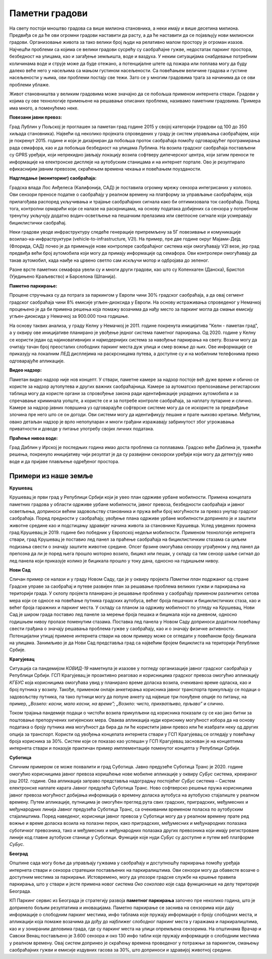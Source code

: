 Паметни градови
===============

.. reveal:: smart_cities_button
    :showtitle: Из просветног гласника
    :hidetitle: Сакриј текст из просветног гласника

    Издвојити пример паметних градова и навести главне особине паметних градова, коришћење 
    различите врсте електричних сензора којима се прикупљају релевантни подаци за управљање
    имовином и ресурсима (прати се саобраћај у граду, промет на улицама, надзиру се електране, 
    водоводи, школе, болнице, библиотеке и друге установе од значаја за заједницу). Објаснити 
    концепт паметног града као спој информационе и комуникационе технологије са циљем праћења 
    и подстицања ефикасности и планирање развоја града у будућности на свим нивоима располагањем 
    информацијама које се могу прикупити на овај начин.

На свету постоји мноштво градова са више милиона становника, а неки имају и више десетина милиона.
Предвиђа се да ће ови огромни градови наставити да расту, а да ће наставити да се појављују нови 
милионски градови. Организовање живота за тако велики број људи на релативно малом простору је 
огроман изазов. Најчешћи проблеми са којима се велики градови сусрећу су саобраћајне гужве, недостатак 
паркинг простора, безбедност на улицама, као и загађење земљишта, воде и ваздуха. 
У неким ситуацијама снабдевање потребним количинама воде и струје може да буде отежано, а 
потенцијалне штете од пожара или поплава могу да буду далеко веће него у насељима са мањом густином 
насељености. Са повећањем величине градова и густине насељености у њима, ови проблеми постају све 
тежи. Зато се у многим градовима трага за начинима да се ови проблеми ублаже.

Живот становништва у великим градовима може значајно да се побољша применом интернета ствари. Градови 
у којима су ове технологије примењене на решавање описаних проблема, називамо паметним градовима.
Примера има много, а поменућемо неке.

**Повезани јавни превоз:**

Град Лублин у Пољској је проглашен за паметан град године 2015 у својој категорији (градови од 100 
до 350 хиљада становника). Највећи од неколико пројеката спроведених у граду је систем управљања 
саобраћајем, који је покренут 2015. године и који је дизајниран да побољша проток саобраћаја помоћу 
одговарајућег програмирања рада семафора, као и да побољша безбедност на улицама Лублина. На возила 
градског саобраћаја постављени су GPRS уређаји, који непрекидно јављају локацију возила софтверу 
дипечерског центра, који затим преноси те информације на електронске дисплеје на аутобуским станицама 
и на интернет портале. Ово је резултирало ефикаснијим јавним превозом, скраћењем времена чекања и 
повећањем поузданости.

**Надгледање (мониторинг) саобраћаја:**

Градска влада Лос Анђелеса (Калифонија, САД) је поставила огромну мрежу сензора интегрисаних у 
коловоз. Ови сензори преносе податке о саобраћају у реалном времену на платформу за управљање 
саобраћајем, која прилагођава распоред укључивања и трајање саобраћајних сигнала како би оптимизовала 
ток саобраћаја. Поред тога, контролни ормарићи који се налазе на раскрницама, на основу података 
добијених са сензора у потребном тренутку укључују додатно водич-осветљење на пешачким прелазима или 
светлосне сигнале који усмеравају бициклистички саобраћај.

Неки градови уводе инфраструктуру следеће генерације припремљену за 5Г повезивање и комуникације 
возилао-ка-инфраструктури (vehicle-to-infrastructure, V2I). На пример, пре две године округ Мајами-Дејд 
(Флорида, САД) почео је да примењује нове контролере саобраћајног система који омогућавају V2I везе, 
јер град предвиђа већи број аутомобила који могу да примају информације од семафора. Ови контролери 
омогућавају да такав аутомобил, када наиђе на црвено светло сам искључи мотор и одбројава до зеленог.

Разне врсте паметних семафора увели су и многи други градови, као што су Копенхаген (Данска), Бристол 
(Уједињено Краљевство) и Барселона (Шпанија).

**Паметно паркирање:**

Процене стручњака су да потрага за паркингом у Европи чини 30% градског саобраћаја, а да овај 
сегмент градског саобраћаја чини 8% емисије угљен-диоксида у Европи. На основу истраживања 
спроведеног у Немачкој процењено је да би примена решења која помажу возачима да нађу место за 
паркинг могла да смањи емисију угљен-диоксида у Немачкој за 900.000 тона годишње. 

На основу таквих анализа, у граду Келну у Немачкој је 2011. године покренута иницијатива "Келн - 
паметан град", а у оквиру ове иницијативе планирано је увођење једног система паметног паркирања. 
Од 2020. године у Келну се користи један од најиновативнијих и најмодернијих система за навођење 
паркирања на свету. Возачи могу да очитају тачан број преосталих слободних паркинг места дуж улица 
и смер вожње до њих. Ове информације се приказују на локалним ЛЕД дисплејима на раскрсницама путева, 
а доступне су и на мобилним телефонима преко одговарајуће апликације. 

**Видео надзор:**

Паметан видео надзор није нов концепт. У ствари, паметне камере за надзор постоје већ дуже време и 
обично се користе за надзор аутопутева и других важних саобраћајница. Камере за аутоматско препознавање 
регистарских таблица могу да користе органи за спровођење закона ради идентификације украдених аутомобила 
и за спречавање криминала уопште, а користе се и за потребе контроле саобраћаја, за наплату путарине и 
слично.
Камере за надзор јавних површина уз одговарајуће софтврске системе могу да се искористе за предвиђање 
злочина пре него што се он догоди. Ови системи могу да идентификују пешаке и прате њихово кретање. Међутим, 
овако детаљан надзор је врло непопуларан и многи грађани изражавају забринутост због угрожавања приватности 
и доводе у питање употребу својих личних података.

**Праћење нивоа воде:**

Град Даблин у Ирској је последњих година имао доста проблема са поплавама. Градско веће Даблина је, тражећи 
решења, покренуло иницијативу чији резултат је да су развијени сензорски уређаји који могу да детектују 
ниво воде и да пријаве плављење одређеног простора.

Примери из наше земље
---------------------

**Крушевац**

Крушевац је први град у Републици Србији који је увео план одрживе урбане мобилности. Примена концепата паметних градова у области одрживе урбане мобилности, јавног превоза, безбедности саобраћаја и јавног осветљења, доприноси већем задовољству становника и пружа већи број могућности за превоз унутар градског саобраћаја. Поред предности у саобраћају, увођење плана одрживе урбане мобилности допринело је и заштити животне средине као и подстицању здравијег начина живота за становнике Крушевца. Услед уведених промена град Крушевац је 2019. године био победник у Европској недељи мобилности. Применом технологије интернета ствари, град Крушевац је поставио лед панел за праћење саобраћаја на бициклистичким стазама са циљем подизања свести о значају заштите животне средине. Опсег брзине омогућава сензору уграђеном у лед панел да препозна да ли је поред њега прошло моторно возило, бицикл или пешак, у складу са тим сензор шаље сигнал до лед панела који приказује колико је бицикала прошло у току дана, односно на годишњем нивоу.

**Нови Сад**

Сличан пример се налази и у граду Новом Саду, где је у оквиру пројекта *Паметни план* подржаног од стране Градске управе за саобраћај и путеве развијен план за решавање проблема великих гужви и паркирања на територији града. У склопу пројекта планирано је решавање проблема у саобраћају применом различитих сетова мера који се односе на повећање путника градских аутобуса, већег броја пешачких и бициклистичких стаза, као и већег броја гаражних и паркинг места. У складу са планом за одрживу мобилност по угледу на Крушевац, Нови Сад је широм града поставио лед панеле за мерење броја пешака и бицикала који на дневном, односно годишњем нивоу пролазе поменутим стазама. Поставка лед панела у Новом Саду доприноси додатном повећању свести грађана о значају решавања проблема гужве у саобраћају, као и о значају физичке активности. Потенцијални утицај примене интернета ствари на овом примеру може се огледати у повећаном броју бицикала на улицама. Занимљиво је да Нови Сад представља град са највећим бројем бициклиста на територији Републике Србије.

**Крагујевац**

Ситуација са пандемијом *КОВИД-19* наметнула је изазове у погледу организације јавног градског саобраћаја у Републици Србији. ГСП Крагујевац је проактивно реаговао и корисницима градског превоза омогућио апликацију *КГБУС* која корисницима омогућава увид у планирано време доласка возила, очекивано време одласка, као и број путника у возилу. Такође, применом онлајн анкетирања корисника јавног транспорта прикупљају се подаци о задовољству путника, па тако путници могу да попуне анкету од највише три понуђене опције по питању, на пример, *„Возило: касни, мало касни, на време”; „Возило: чисто, прихватљиво, прљаво”* и слично. 

Током трајања пандемије подаци о чистоћи возила прикупљени од корисника показали су се као јако битни за поштовање препоручених хигијенских мера. Оваква апликација нуди кориснику могућност избора да на основу података о броју путника има могућност да бира да ли ће користити јавни превоз или ће изабрати неку од других опција за транспорт. Користи од увођења концепата интернета ствари у ГСП Крагујевац се огледају у повећању броја корисника за 30%. Систем који се показао као успешан у ГСП Крагујевац заснован је на концептима интернета ствари и показује практичан пример имплементације поменутог концепта у Републици Србији.

**Суботица**

Сличним примером се може похвалити и град Суботица. Јавно предузеће Суботица Транс је 2020. године омогућио корисницима јавног превоза коришћење нове мобилне апликације у оквиру *СуБус* система, креираног још 2012. године. Ова апликација заправо представља надоградњу постојећег *СуБус* система – Систем електронске наплате карата Јавног предузећа Суботица Транс. Ново софтверско решење пружа корисницима јавног превоза могућност добијања информација о времену доласка аутобуса на аутобуско стајалиште у реалном времену. Путем апликације, путницима је омогућен преглед рута свих градских, приградских, међумесних и међународних линија Јавног предузећа Суботица Транс, са очекиваним временом поласка по аутобуским стајалиштима. Поред наведеног, корисници јавног превоза у Суботици могу да у реалном времену прате ред вожње и време доласка возила на полазни перон, како приградских, међумесних и међународних полазака суботичког превозника, тако и међумесних и међународних полазака других превозника који имају регистроване линије код главне аутобуске станице у Суботици. Функције које нуди *СуБус* су доступне и путем веб платформе *СуБус*.

**Београд**

Општине сада могу боље да управљају гужвама у саобраћају и доступношћу паркирања помоћу уређаја интернета ствари и сензора стратешки постављених на паркиралиштима. Ови сензори могу да обавесте возаче о доступним местима за паркирање. Истовремено, могу да упозоре градске службе на кршење правила паркирања, што у ствари и јесте примена новог система *Око соколово* које сада функционише на делу територије Београда.

КП Паркинг сервис из Београда је стратегију развоја **паметног паркирања** започео пре неколико година, што је допринело бољим резултатима и иновацијама. Паметно паркирање се заснива на сензорима који дају информације о слободним паркинг местима, инфо таблама које пружају информације о броју слободних места, и апликацији која помаже возачима да дођу до најближег слободног паркинг места у гаражама и паркиралиштима, као и у зонираним деловима града, где су паркинг места на улици опремљена сензорима. На општинама Врачар и Савски Венац постављено је 3.600 сензора и око 130 инфо табли које пружају информације о слободним местима у реалном времену. Овај систем допринео је скраћењу времена проведеног у потражњи за паркингом, смањењу саобраћајних гужви и емисије издувних гасова за 30%, што доприноси и здравијој животној средини.
